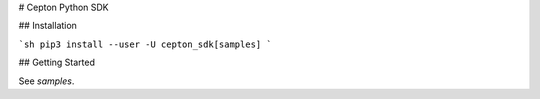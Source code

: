 # Cepton Python SDK

## Installation

```sh
pip3 install --user -U cepton_sdk[samples]
```

## Getting Started

See `samples`.

